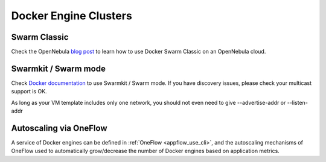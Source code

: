 .. _docker_swarm_overview:

================================================================================
Docker Engine Clusters
================================================================================

Swarm Classic
~~~~~~~~~~~~~~~~~~~~~~~~~~~~~~~~~~~~~~~~~~~~~~~~~~~~~~~~~~~~~~~~~~~~~~~~~~~~~~~~

Check the OpenNebula `blog post <https://opennebula.org/docker-swarm-with-opennebula/>`__ to learn how to use Docker Swarm Classic on an OpenNebula cloud.

Swarmkit / Swarm mode
~~~~~~~~~~~~~~~~~~~~~~~~~~~~~~~~~~~~~~~~~~~~~~~~~~~~~~~~~~~~~~~~~~~~~~~~~~~~~~~~

Check `Docker documentation <https://docs.docker.com/get-started/part4/#create-a-cluster>`__ to use Swarmkit / Swarm mode. If you have discovery issues, please check your multicast support is OK.

As long as your VM template includes only one network, you should not even need to give --advertise-addr or --listen-addr

Autoscaling via OneFlow
~~~~~~~~~~~~~~~~~~~~~~~~~~~~~~~~~~~~~~~~~~~~~~~~~~~~~~~~~~~~~~~~~~~~~~~~~~~~~~~~

A service of Docker engines can be defined in :ref:`OneFlow <appflow_use_cli>`, and the autoscaling mechanisms of OneFlow used to automatically grow/decrease the number of Docker engines based on application metrics.